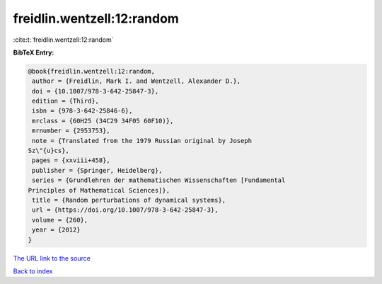 freidlin.wentzell:12:random
===========================

:cite:t:`freidlin.wentzell:12:random`

**BibTeX Entry:**

.. code-block:: bibtex

   @book{freidlin.wentzell:12:random,
    author = {Freidlin, Mark I. and Wentzell, Alexander D.},
    doi = {10.1007/978-3-642-25847-3},
    edition = {Third},
    isbn = {978-3-642-25846-6},
    mrclass = {60H25 (34C29 34F05 60F10)},
    mrnumber = {2953753},
    note = {Translated from the 1979 Russian original by Joseph
   Sz\"{u}cs},
    pages = {xxviii+458},
    publisher = {Springer, Heidelberg},
    series = {Grundlehren der mathematischen Wissenschaften [Fundamental
   Principles of Mathematical Sciences]},
    title = {Random perturbations of dynamical systems},
    url = {https://doi.org/10.1007/978-3-642-25847-3},
    volume = {260},
    year = {2012}
   }
`The URL link to the source <ttps://doi.org/10.1007/978-3-642-25847-3}>`_


`Back to index <../By-Cite-Keys.html>`_
